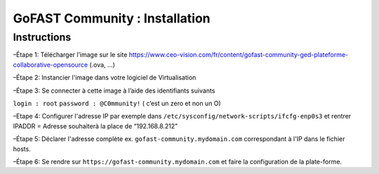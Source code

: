 ********************************************
GoFAST Community :  Installation
********************************************

Instructions 
------------

–Étape 1: Télécharger l’image sur le site https://www.ceo-vision.com/fr/content/gofast-community-ged-plateforme-collaborative-opensource (.ova, ...)

–Étape 2: Instancier l'image dans votre logiciel de Virtualisation 

–Étape 3: Se connecter à cette image à l’aide des identifiants suivants 

``login : root`` ``password : @C0mmunity!`` ( c’est un zero et non un O) 

–Etape 4: Configurer l'adresse IP par exemple dans  ``/etc/sysconfig/network-scripts/ifcfg-enp0s3`` et rentrer IPADDR  =  Adresse souhaiterà la place de “192.168.8.212”

–Étape 5: Déclarer l'adresse complète ex. ``gofast-community.mydomain.com`` correspondant à l'IP dans le fichier hosts.

–Étape 6: Se rendre sur ``https://gofast-community.mydomain.com`` et faire la configuration de la plate-forme.
